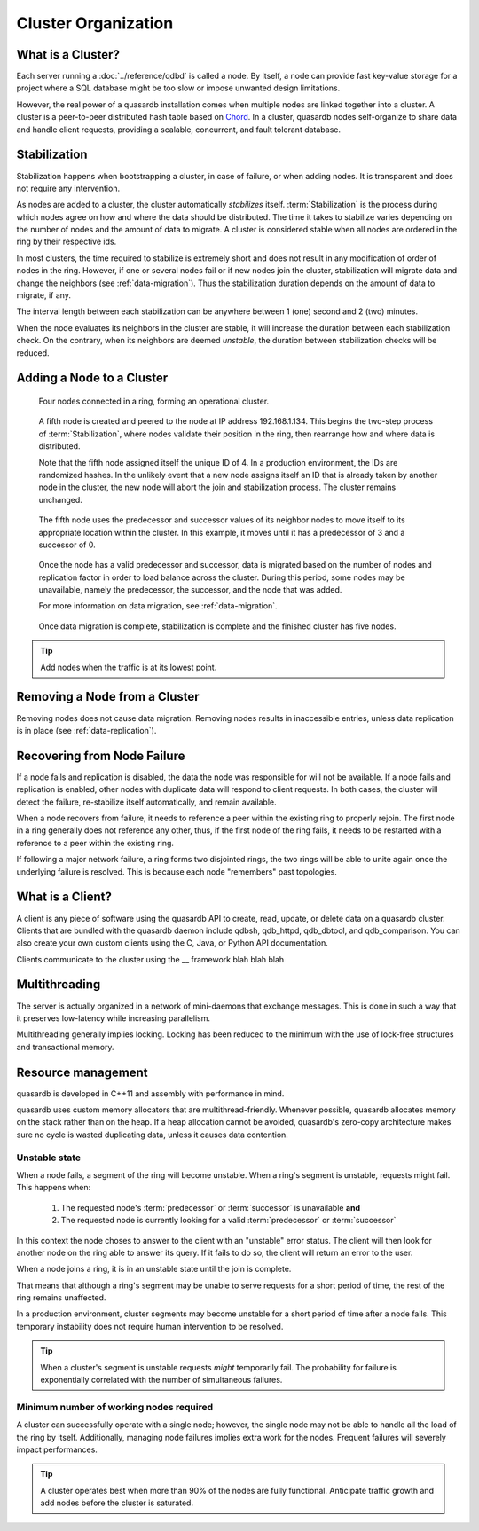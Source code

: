 Cluster Organization
====================

.. The design and topology of a cluster.
.. NOT about its data.
.. NOT about its network protocols
.. NOT about its ACID guarantees

.. ### "Cluster Organization" Content Plan
   - Definition of the Cluster (show web bridge?)
   - Definition of a node (show node details from web bridge?)
   - Links between nodes, concepts of predecessor and successor
   - Stabilization, reorganization into a ring (explain what happens for both adding and removing a node)
   - Talk about cluster efficiency and performance
   - The Client(s) - quick overview of what a client is, then refer to Data Transfer
   
What is a Cluster?
------------------

Each server running a :doc:`../reference/qdbd` is called a node. By itself, a node can provide fast key-value storage for a project where a SQL database might be too slow or impose unwanted design limitations.

However, the real power of a quasardb installation comes when multiple nodes are linked together into a cluster. A cluster is a peer-to-peer distributed hash table based on `Chord <http://pdos.csail.mit.edu/chord/>`_. In a cluster, quasardb nodes self-organize to share data and handle client requests, providing a scalable, concurrent, and fault tolerant database.

.. Expand this section using the definitions of nodes, clusters, and links from a Chord perspective


Stabilization
-------------

Stabilization happens when bootstrapping a cluster, in case of failure, or when adding nodes. It is transparent and does not require any intervention.

As nodes are added to a cluster, the cluster automatically *stabilizes* itself. :term:`Stabilization` is the process during which nodes agree on how and where the data should be distributed. The time it takes to stabilize varies depending on the number of nodes and the amount of data to migrate. A cluster is considered stable when all nodes are ordered in the ring by their respective ids.


.. Periodic Stabilization

In most clusters, the time required to stabilize is extremely short and does not result in any modification of order of nodes in the ring. However, if one or several nodes fail or if new nodes join the cluster, stabilization will migrate data and change the neighbors (see :ref:`data-migration`). Thus the stabilization duration depends on the amount of data to migrate, if any.

The interval length between each stabilization can be anywhere between 1 (one) second and 2 (two) minutes.

When the node evaluates its neighbors in the cluster are stable, it will increase the duration between each stabilization check. On the contrary, when its neighbors are deemed *unstable*, the duration between stabilization checks will be reduced.

Adding a Node to a Cluster
--------------------------

.. figure:: qdb_add_node_process/01_qdb_cluster_at_start.png
   :scale: 50%
   
   Four nodes connected in a ring, forming an operational cluster.


.. figure:: qdb_add_node_process/02_qdbd_add_node.png
   :scale: 50%
   
   A fifth node is created and peered to the node at IP address 192.168.1.134. This begins the two-step process of :term:`Stabilization`, where nodes validate their position in the ring, then rearrange how and where data is distributed.
   
   Note that the fifth node assigned itself the unique ID of 4. In a production environment, the IDs are randomized hashes. In the unlikely event that a new node assigns itself an ID that is already taken by another node in the cluster, the new node will abort the join and stabilization process. The cluster remains unchanged.


.. figure:: qdb_add_node_process/03_qdb_peering.png
   :scale: 50%
   
   The fifth node uses the predecessor and successor values of its neighbor nodes to move itself to its appropriate location within the cluster. In this example, it moves until it has a predecessor of 3 and a successor of 0.
   
.. figure:: qdb_add_node_process/04_qdb_data_migration.png
   :scale: 50%
   
   Once the node has a valid predecessor and successor, data is migrated based on the number of nodes and replication factor in order to load balance across the cluster. During this period, some nodes may be unavailable, namely the predecessor, the successor, and the node that was added.
   
   For more information on data migration, see :ref:`data-migration`.

.. figure:: qdb_add_node_process/05_qdb_cluster_at_end.png
   :scale: 50%
   
   Once data migration is complete, stabilization is complete and the finished cluster has five nodes.

.. tip::
    Add nodes when the traffic is at its lowest point.


Removing a Node from a Cluster
------------------------------

Removing nodes does not cause data migration. Removing nodes results in inaccessible entries, unless data replication is in place (see :ref:`data-replication`).


Recovering from Node Failure
----------------------------

If a node fails and replication is disabled, the data the node was responsible for will not be available. If a node fails and replication is enabled, other nodes with duplicate data will respond to client requests. In both cases, the cluster will detect the failure, re-stabilize itself automatically, and remain available.

When a node recovers from failure, it needs to reference a peer within the existing ring to properly rejoin. The first node in a ring generally does not reference any other, thus, if the first node of the ring fails, it needs to be restarted with a reference to a peer within the existing ring.

If following a major network failure, a ring forms two disjointed rings, the two rings will be able to unite again once the underlying failure is resolved. This is because each node "remembers" past topologies.




What is a Client?
-----------------

A client is any piece of software using the quasardb API to create, read, update, or delete data on a quasardb cluster. Clients that are bundled with the quasardb daemon include qdbsh, qdb_httpd, qdb_dbtool, and qdb_comparison. You can also create your own custom clients using the C, Java, or Python API documentation.

Clients communicate to the cluster using the __ framework blah blah blah

.. Expand this section using the definitions of clients from a Chord perspective




Multithreading
--------------

The server is actually organized in a network of mini-daemons that exchange messages. This is done in such a way that it preserves low-latency while increasing parallelism.

Multithreading generally implies locking. Locking has been reduced to the minimum with the use of lock-free structures and transactional memory.

Resource management
-------------------

quasardb is developed in C++11 and assembly with performance in mind.

quasardb uses custom memory allocators that are multithread-friendly. Whenever possible, quasardb allocates memory on the stack rather than on the heap. If a heap allocation cannot be avoided, quasardb's zero-copy architecture makes sure no cycle is wasted duplicating data, unless it causes data contention.

Unstable state
^^^^^^^^^^^^^^

When a node fails, a segment of the ring will become unstable. When a ring's segment is unstable, requests might fail. This happens when:

    1. The requested node's :term:`predecessor` or :term:`successor` is unavailable **and**
    2. The requested node is currently looking for a valid :term:`predecessor` or :term:`successor`

In this context the node choses to answer to the client with an "unstable" error status. The client will then look for another node on the ring able to answer its query. If it fails to do so, the client will return an error to the user.

When a node joins a ring, it is in an unstable state until the join is complete.

That means that although a ring's segment may be unable to serve requests for a short period of time, the rest of the ring remains unaffected.

In a production environment, cluster segments may become unstable for a short period of time after a node fails. This temporary instability does not require human intervention to be resolved. 

.. tip::
    When a cluster's segment is unstable requests *might* temporarily fail. The probability for failure is exponentially correlated with the number of simultaneous failures.

Minimum number of working nodes required
^^^^^^^^^^^^^^^^^^^^^^^^^^^^^^^^^^^^^^^^

A cluster can successfully operate with a single node; however, the single node may not be able to handle all the load of the ring by itself. Additionally, managing node failures implies extra work for the nodes. Frequent failures will severely impact performances.

.. tip::
    A cluster operates best when more than 90% of the nodes are fully functional. Anticipate traffic growth and add nodes before the cluster is saturated.


